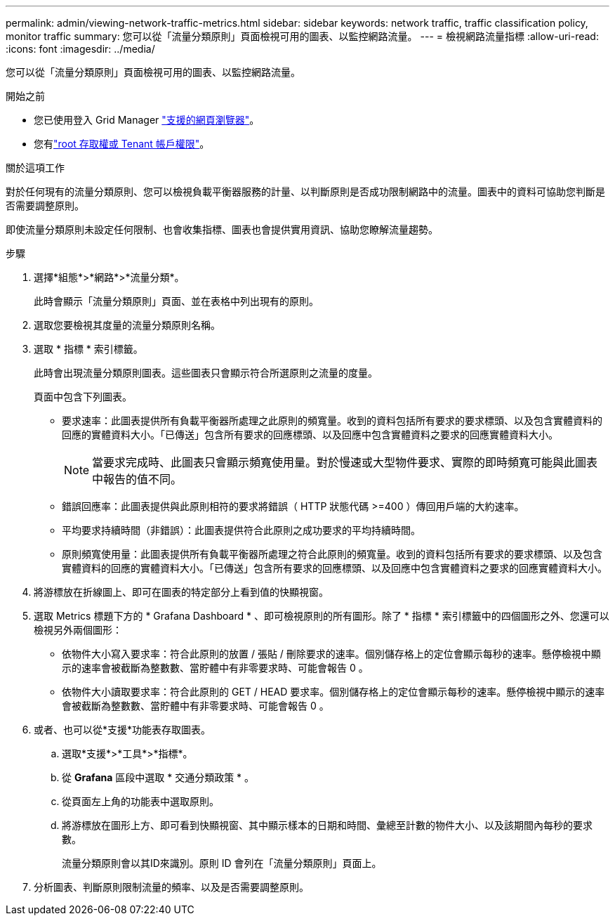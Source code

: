 ---
permalink: admin/viewing-network-traffic-metrics.html 
sidebar: sidebar 
keywords: network traffic, traffic classification policy, monitor traffic 
summary: 您可以從「流量分類原則」頁面檢視可用的圖表、以監控網路流量。 
---
= 檢視網路流量指標
:allow-uri-read: 
:icons: font
:imagesdir: ../media/


[role="lead"]
您可以從「流量分類原則」頁面檢視可用的圖表、以監控網路流量。

.開始之前
* 您已使用登入 Grid Manager link:../admin/web-browser-requirements.html["支援的網頁瀏覽器"]。
* 您有link:admin-group-permissions.html["root 存取權或 Tenant 帳戶權限"]。


.關於這項工作
對於任何現有的流量分類原則、您可以檢視負載平衡器服務的計量、以判斷原則是否成功限制網路中的流量。圖表中的資料可協助您判斷是否需要調整原則。

即使流量分類原則未設定任何限制、也會收集指標、圖表也會提供實用資訊、協助您瞭解流量趨勢。

.步驟
. 選擇*組態*>*網路*>*流量分類*。
+
此時會顯示「流量分類原則」頁面、並在表格中列出現有的原則。

. 選取您要檢視其度量的流量分類原則名稱。
. 選取 * 指標 * 索引標籤。
+
此時會出現流量分類原則圖表。這些圖表只會顯示符合所選原則之流量的度量。

+
頁面中包含下列圖表。

+
** 要求速率：此圖表提供所有負載平衡器所處理之此原則的頻寬量。收到的資料包括所有要求的要求標頭、以及包含實體資料的回應的實體資料大小。「已傳送」包含所有要求的回應標頭、以及回應中包含實體資料之要求的回應實體資料大小。
+

NOTE: 當要求完成時、此圖表只會顯示頻寬使用量。對於慢速或大型物件要求、實際的即時頻寬可能與此圖表中報告的值不同。

** 錯誤回應率：此圖表提供與此原則相符的要求將錯誤（ HTTP 狀態代碼 >=400 ）傳回用戶端的大約速率。
** 平均要求持續時間（非錯誤）：此圖表提供符合此原則之成功要求的平均持續時間。
** 原則頻寬使用量：此圖表提供所有負載平衡器所處理之符合此原則的頻寬量。收到的資料包括所有要求的要求標頭、以及包含實體資料的回應的實體資料大小。「已傳送」包含所有要求的回應標頭、以及回應中包含實體資料之要求的回應實體資料大小。


. 將游標放在折線圖上、即可在圖表的特定部分上看到值的快顯視窗。
. 選取 Metrics 標題下方的 * Grafana Dashboard * 、即可檢視原則的所有圖形。除了 * 指標 * 索引標籤中的四個圖形之外、您還可以檢視另外兩個圖形：
+
** 依物件大小寫入要求率：符合此原則的放置 / 張貼 / 刪除要求的速率。個別儲存格上的定位會顯示每秒的速率。懸停檢視中顯示的速率會被截斷為整數數、當貯體中有非零要求時、可能會報告 0 。
** 依物件大小讀取要求率：符合此原則的 GET / HEAD 要求率。個別儲存格上的定位會顯示每秒的速率。懸停檢視中顯示的速率會被截斷為整數數、當貯體中有非零要求時、可能會報告 0 。


. 或者、也可以從*支援*功能表存取圖表。
+
.. 選取*支援*>*工具*>*指標*。
.. 從 *Grafana* 區段中選取 * 交通分類政策 * 。
.. 從頁面左上角的功能表中選取原則。
.. 將游標放在圖形上方、即可看到快顯視窗、其中顯示樣本的日期和時間、彙總至計數的物件大小、以及該期間內每秒的要求數。
+
流量分類原則會以其ID來識別。原則 ID 會列在「流量分類原則」頁面上。



. 分析圖表、判斷原則限制流量的頻率、以及是否需要調整原則。

